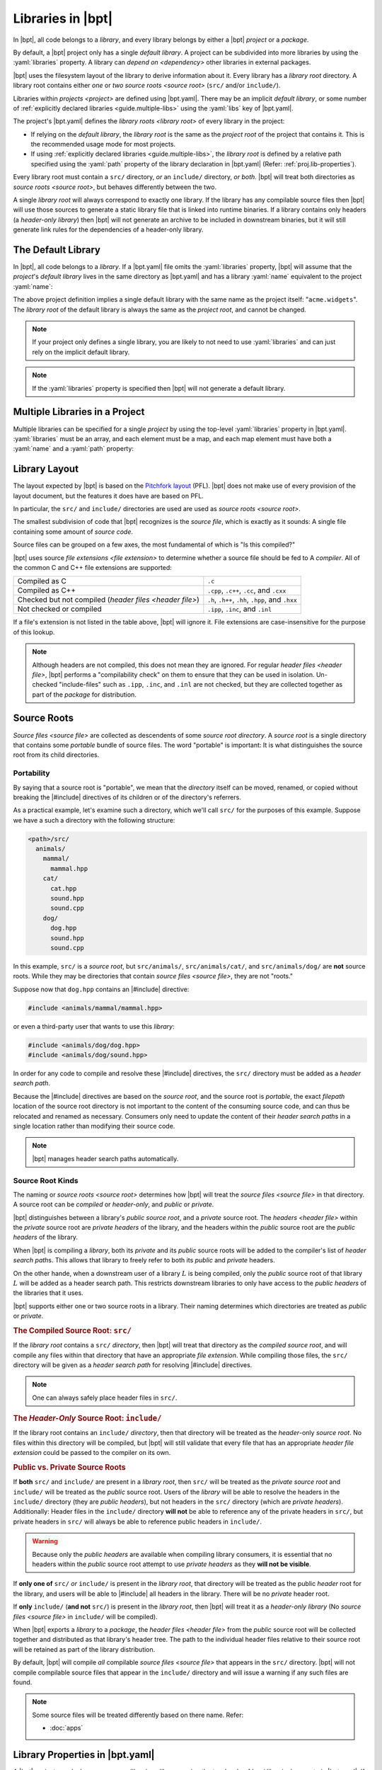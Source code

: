 Libraries in |bpt|
##################

.. default-role:: term

In |bpt|, all code belongs to a `library`, and every library belongs by either a
|bpt| `project` or a `package`.

By default, a |bpt| project only has a single `default library`. A project can
be subdivided into more libraries by using the :yaml:`libraries` property. A
library can `depend on <dependency>` other libraries in external packages.

|bpt| uses the filesystem layout of the library to derive information about it.
Every library has a `library root` directory. A library root contains either
*one* or *two* `source roots <source root>` (``src/`` and/or ``include/``).

Libraries within `projects <project>` are defined using |bpt.yaml|. There may be
an implicit `default library`, or some number of
:ref:`explicitly declared libraries <guide.multiple-libs>` using the
:yaml:`libs` key of |bpt.yaml|.

The project's |bpt.yaml| defines the `library roots <library root>` of every
library in the project:

- If relying on the `default library`, the `library root` is the same as the
  `project root` of the project that contains it. This is the recommended usage
  mode for most projects.
- If using :ref:`explicitly declared libraries <guide.multiple-libs>`, the
  `library root` is defined by a relative path specified using the :yaml:`path`
  property of the library declaration in |bpt.yaml| (Refer:
  :ref:`proj.lib-properties`).

Every library root must contain a ``src/`` directory, *or* an ``include/``
directory, *or both*. |bpt| will treat both directories as
`source roots <source root>`, but behaves differently between the two.

A single `library root` will always correspond to exactly one library. If the
library has any compilable source files then |bpt| will use those sources to
generate a static library file that is linked into runtime binaries. If a
library contains only headers (a `header-only library`) then |bpt| will not
generate an archive to be included in downstream binaries, but it will still
generate link rules for the dependencies of a header-only library.


.. _guide.default-library:

The Default Library
*******************

In |bpt|, all code belongs to a `library`. If a |bpt.yaml| file omits the
:yaml:`libraries` property, |bpt| will assume that the `project`'s
`default library` lives in the same directory as |bpt.yaml| and has a library
:yaml:`name` equivalent to the project :yaml:`name`:

.. code-block:: yaml
  :caption: |bpt.yaml|

  name: acme.widgets
  version: 1.2.3

  # ┌ Implied: ──────────────┐
    │ libraries:             │
    │   - name: acme.widgets │
    │     path: .            │
  # └────────────────────────┘

The above project definition implies a single default library with the same name
as the project itself: "``acme.widgets``". The `library root` of the default
library is always the same as the `project root`, and cannot be changed.

.. seealso::

  The :yaml:`libraries` property allows one to specify any number of libraries
  within the project. The :yaml:`libraries` property is discussed below:
  :ref:`guide.multiple-libs`

.. note::

  If your project only defines a single library, you are likely to not need to
  use :yaml:`libraries` and can just rely on the implicit default library.

.. note::

  If the :yaml:`libraries` property is specified then |bpt| will not generate a
  default library.


.. _guide.multiple-libs:

Multiple Libraries in a Project
*******************************

Multiple libraries can be specified for a single `project` by using the
top-level :yaml:`libraries` property in |bpt.yaml|. :yaml:`libraries` must be an
array, and each element must be a map, and each map element must have both a
:yaml:`name` and a :yaml:`path` property:

.. code-block::
  :caption: |bpt.yaml|
  :emphasize-lines: 4-6

  name: acme.widgets
  version: 1.2.3

  libraries:
    - name: gadgets       # Required
      path: libs/gadgets  # Required

.. seealso::

  For more information on using the :yaml:`libraries` array, refer to:
  :ref:`proj.lib-properties`.


.. _libs.library-layout:

Library Layout
**************

The layout expected by |bpt| is based on the `Pitchfork layout`_ (PFL). |bpt|
does not make use of every provision of the layout document, but the features it
does have are based on PFL.

.. _Pitchfork layout: https://api.csswg.org/bikeshed/?force=1&url=https://raw.githubusercontent.com/vector-of-bool/pitchfork/develop/data/spec.bs

In particular, the ``src/`` and ``include/`` directories are used are used as
`source roots <source root>`.

The smallest subdivision of code that |bpt| recognizes is the `source file`,
which is exactly as it sounds: A single file containing some amount of
`source code`.

Source files can be grouped on a few axes, the most fundamental of which is
"Is this compiled?"

|bpt| uses source `file extensions <file extension>` to determine whether a
source file should be fed to A `compiler`. All of the common C and C++ file
extensions are supported:

.. list-table::

    - * Compiled as C
      * ``.c``

    - * Compiled as C++
      * ``.cpp``, ``.c++``, ``.cc``, and ``.cxx``

    - * Checked but not compiled (`header files <header file>`)
      * ``.h``, ``.h++``, ``.hh``, ``.hpp``, and ``.hxx``

    - * Not checked or compiled
      * ``.ipp``, ``.inc``, and ``.inl``

If a file's extension is not listed in the table above, |bpt| will ignore it.
File extensions are case-insensitive for the purpose of this lookup.

.. note::

  Although headers are not compiled, this does not mean they are ignored. For
  regular `header files <header file>`, |bpt| performs a "compilability check"
  on them to ensure that they can be used in isolation. Un-checked
  "include-files" such as ``.ipp``, ``.inc``, and ``.inl`` are not checked, but
  they are collected together as part of the `package` for distribution.


.. _guide.source-roots:

Source Roots
************

.. glossary::

`Source files <source file>` are collected as descendents of some *source root*
`directory`. A *source root* is a single directory that contains some *portable*
bundle of source files. The word "portable" is important: It is what
distinguishes the source root from its child directories.


Portability
===========

By saying that a source root is "portable", we mean that the `directory` itself
can be moved, renamed, or copied without breaking the |#include| directives of
its children or of the directory's referrers.

As a practical example, let's examine such a directory, which we'll call
``src/`` for the purposes of this example. Suppose we have a such a directory
with the following structure:

.. code-block:: text

    <path>/src/
      animals/
        mammal/
          mammal.hpp
        cat/
          cat.hpp
          sound.hpp
          sound.cpp
        dog/
          dog.hpp
          sound.hpp
          sound.cpp

In this example, ``src/`` is a *source root*, but ``src/animals/``,
``src/animals/cat/``, and ``src/animals/dog/`` are **not** source roots. While
they may be directories that contain `source files <source file>`, they are not
"roots."

Suppose now that ``dog.hpp`` contains an |#include| directive:

.. code-block:: c++

    #include <animals/mammal/mammal.hpp>

or even a third-party user that wants to use this `library`:

.. code-block:: c++

    #include <animals/dog/dog.hpp>
    #include <animals/dog/sound.hpp>

In order for any code to compile and resolve these |#include| directives, the
``src/`` directory must be added as a `header search path`.

Because the |#include| directives are based on the `source root`, and the source
root is *portable*, the exact `filepath` location of the source root directory
is not important to the content of the consuming source code, and can thus be
relocated and renamed as necessary. Consumers only need to update the content of
their `header search path`\ s in a single location rather than modifying their
source code.

.. note::

  |bpt| manages header search paths automatically.


.. _libs.source-kinds:

Source Root Kinds
=================

The naming or `source roots <source root>` determines how |bpt| will treat the
`source files <source file>` in that directory. A source root can be *compiled*
or *header-only*, and *public* or *private*.

|bpt| distinguishes between a library's *public* `source root`, and a *private*
source root. The `headers <header file>` within the *private* source root are
`private headers` of the library, and the headers within the *public* source
root are the `public headers` of the library.

When |bpt| is compiling a `library`, both its *private* and its *public* source
roots will be added to the compiler's list of `header search path`\ s. This
allows that library to freely refer to both its *public* and *private* headers.

On the other hande, when a downstream user of a library :math:`L` is being
compiled, only the *public* source root of that library :math:`L` will be added
as a header search path. This restricts downstream libraries to only have access
to the `public headers` of the libraries that it uses.

|bpt| supports either one or two source roots in a library. Their naming
determines which directories are treated as *public* or *private*.

.. rubric:: The Compiled Source Root: ``src/``

If the `library root` contains a ``src/`` `directory`, then |bpt| will treat
that directory as the *compiled* `source root`, and will compile any files
within that directory that have an appropriate `file extension`. While compiling
those files, the ``src/`` directory will be given as a `header search path` for
resolving |#include| directives.

.. note::

  One can always safely place header files in ``src/``.

.. rubric:: The *Header-Only* Source Root: ``include/``

If the library root contains an ``include/`` `directory`, then that directory
will be treated as the `header`-only `source root`. No files within this
directory will be compiled, but |bpt| will still validate that every file that
has an appropriate `header` `file extension` could be passed to the compiler on
its own.

.. rubric:: Public vs. Private Source Roots

If **both** ``src/`` and ``include/`` are present in a `library root`, then
``src/`` will be treated as the *private* `source root` and ``include/`` will be
treated as the *public* source root. Users of the `library` will be able to
resolve the headers in the ``include/`` directory (they are `public headers`),
but not headers in the ``src/`` directory (which are `private headers`).
Additionally: Header files in the ``include/`` directory **will not** be able to
reference any of the private headers in ``src/``, but private headers in
``src/`` will always be able to reference public headers in ``include/``.

.. warning::

  Because only the `public headers` are available when compiling library
  consumers, it is essential that no headers within the *public* source root
  attempt to use `private headers` as they **will not be visible**.

If **only one of** ``src/`` *or* ``include/`` is present in the `library root`,
that directory will be treated as the public `header` root for the library, and
users will be able to |#include| all headers in the library. There will be no
*private* header root.

If **only** ``include/`` (**and not** ``src/``) is present in the
`library root`, then |bpt| will treat it as a `header-only library` (No
`source files <source file>` in ``include/`` will be compiled).

When |bpt| exports a `library` to a `package`, the `header files <header file>`
from the *public* source root will be collected together and distributed as that
library's header tree. The path to the individual header files relative to their
source root will be retained as part of the library distribution.

By default, |bpt| will compile *all* compilable `source files <source file>`
that appears in the ``src/`` directory. |bpt| will not compile compilable source
files that appear in the ``include/`` directory and will issue a warning if any
such files are found.

.. note::

  Some source files will be treated differently based on there name. Refer:

  - :doc:`apps`


.. _proj.lib-properties:

Library Properties in |bpt.yaml|
********************************

A |bpt| `project` can declare one or more `libraries <library>` using the
top-level :ref:`proj.libraries` property in |bpt.yaml|. If the :yaml:`libraries`
property is omitted, |bpt| will instead generate a `default library` for the
project. Most projects will not need to declare explicit :yaml:`libraries` and
can rely on the default library.

The project's :yaml:`libraries` must be an array, and each element must be a
map, and each map element must at least have both a :yaml:`name` and a
:yaml:`path` property:

.. code-block:: yaml
  :caption: |bpt.yaml|

  name: my-project
  version: 1.2.3

  libraries:
    # Declare one library "my-library"
    - name: my-library
      path: libs/mylib
    # Declare a second library
    - name: widgets
      path: libs/widgets

Refer to [`YAML`] for a quick-start on the YAML syntax. If nothing else, you can
use YAML's flow-syntax as an "enhanced `JSON`" that supports :yaml:`# comments`
and unquoted identifier keys::

  {
    name: "my-project",
    version: "1.2.3",
    libraries: [
      {name: "my-library", path: "libs/mylib"},
      {name: "widgets", path: "libs/widgets"},
    ]
  }

The :yaml:`name` property must specify a valid `name` for the library, which
must be unique within the project.

The :yaml:`path` property specifies the `relative filepath` pointing to the
`library root` for the library. This path must be relative to the `project root`
and may only use forward-slash "``/``" as a `directory
separator`. The :yaml:`path` must not "reach outside" of the project root
directory. A path of a single ASCII dot "``.``" refers to the project root
itself.

.. note::

  For the `default library` (if :yaml:`libraries` is omitted), the :yaml:`name`
  is the same as the project's name, and the :yaml:`path` is "``.``" (equivalent
  to the `project root`).

.. _lib.properties-dl:

.. rubric:: Properties

.. index:: pair: name; library property
.. _lib.name:

:yaml:`name` :  ``string``
  **Required:** The name of the library. Must follow the valid `name`
  conventions. This name must be unique within the `project`.

  .. index:: pair: path; library property
  .. _lib.path:

:yaml:`path` : ``string``
  **Required:** The `relative filepath` to the `library root`.

  .. index:: pair: using; library property
  .. _lib.using:

:yaml:`using` : ``string[]``
  *Optional:* The internal `dependencies <dependency>` of the library. Must be
  the names of other libraries within the same `project`.

  .. index:: pair: test-using; library property
  .. _lib.test-using:

:yaml:`test-using` : ``string[]``
  *Optional:* The internal `test dependencies <test dependency>` of the
  library. Must be the names of other libraries within the same `project`.

  .. index:: pair: dependencies; library property
  .. _lib.dependencies:

:yaml:`dependencies` : (See: :doc:`deps`)
  *Optional:* The external `dependencies <dependency>` of the library.

  The dependencies here will be merged with the `common dependencies` of the
  `project`.

  .. seealso:: :doc:`deps`

  .. index:: pair: test-dependencies; library property
  .. _lib.test-dependencies:

:yaml:`test-dependencies` : (See: :doc:`deps`)
  *Optional:* The external `test dependencies <test dependency>` of the library.

  The dependencies here will be merged with the
  `common test-dependencies <common dependencies>` of the `project`.

  .. seealso:: :doc:`deps`
